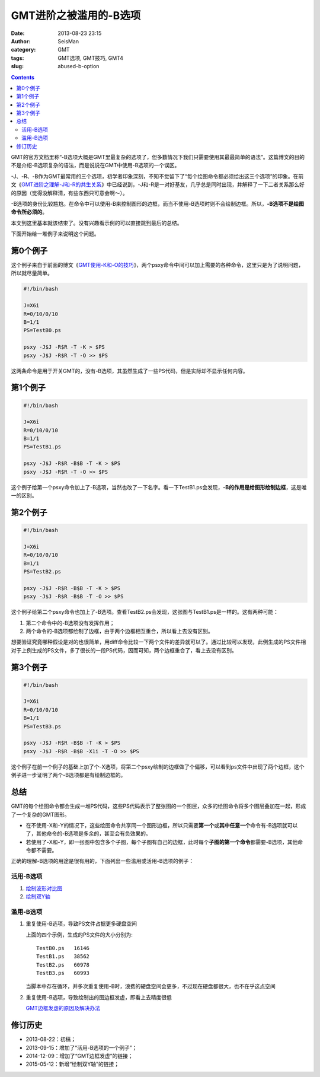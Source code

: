GMT进阶之被滥用的-B选项
########################

:date: 2013-08-23 23:15
:author: SeisMan
:category: GMT
:tags: GMT选项, GMT技巧, GMT4
:slug: abused-b-option

.. contents::

GMT的官方文档里称“-B选项大概是GMT里最复杂的选项了，但多数情况下我们只需要使用其最最简单的语法”。这篇博文的目的不是介绍-B选项复杂的语法，而是说说在GMT中使用-B选项的一个误区。

-J、-R、-B作为GMT最常用的三个选项，初学者印象深刻，不知不觉留下了“每个绘图命令都必须给出这三个选项”的印象。在前文《\ `GMT进阶之理解-J和-R的共生关系 <{filename}/GMT/2013-07-15_gmt-option-j-and-r.rst>`_\ 》中已经说到，-J和-R是一对好基友，几乎总是同时出现，并解释了一下二者关系那么好的原因（觉得没解释清，有些东西只可意会啊～）。

-B选项的身份比较尴尬。在命令中可以使用-B来控制图形的边框，而当不使用-B选项时则不会绘制边框。所以，\ **-B选项不是绘图命令所必须的**\ 。

本文到这里基本就该结束了。没有兴趣看示例的可以直接跳到最后的总结。

下面开始给一堆例子来说明这个问题。

第0个例子
=========

这个例子来自于前面的博文《\ `GMT使用-K和-O的技巧 <{filename}/GMT/2013-07-07_how-to-use-gmt-ko.rst>`_\ 》，两个psxy命令中间可以加上需要的各种命令，这里只是为了说明问题，所以就尽量简单。

.. code-block:: bash

   #!/bin/bash

   J=X6i
   R=0/10/0/10
   B=1/1
   PS=TestB0.ps

   psxy -J$J -R$R -T -K > $PS
   psxy -J$J -R$R -T -O >> $PS

这两条命令是用于开关GMT的，没有-B选项，其虽然生成了一些PS代码，但是实际却不显示任何内容。

第1个例子
=========

.. code-block:: bash

   #!/bin/bash

   J=X6i
   R=0/10/0/10
   B=1/1
   PS=TestB1.ps

   psxy -J$J -R$R -B$B -T -K > $PS
   psxy -J$J -R$R -T -O >> $PS

这个例子给第一个psxy命令加上了-B选项，当然也改了一下名字。看一下TestB1.ps会发现，\ **-B的作用是给图形绘制边框**\ ，这是唯一的区别。

第2个例子
=========

.. code-block:: bash

   #!/bin/bash

   J=X6i
   R=0/10/0/10
   B=1/1
   PS=TestB2.ps

   psxy -J$J -R$R -B$B -T -K > $PS
   psxy -J$J -R$R -B$B -T -O >> $PS

这个例子给第二个psxy命令也加上了-B选项。查看TestB2.ps会发现，这张图与TestB1.ps是一样的。这有两种可能：

#. 第二个命令中的-B选项没有发挥作用；
#. 两个命令的-B选项都绘制了边框，由于两个边框相互重合，所以看上去没有区别。

想要验证究竟哪种假设是对的也很简单，用diff命令比较一下两个文件的差异就可以了。通过比较可以发现，此例生成的PS文件相对于上例生成的PS文件，多了很长的一段PS代码，因而可知，两个边框重合了，看上去没有区别。

第3个例子
=========

.. code-block:: bash

   #!/bin/bash

   J=X6i
   R=0/10/0/10
   B=1/1
   PS=TestB3.ps

   psxy -J$J -R$R -B$B -T -K > $PS
   psxy -J$J -R$R -B$B -X1i -T -O >> $PS

这个例子在前一个例子的基础上加了个-X选项，将第二个psxy绘制的边框做了个偏移，可以看到ps文件中出现了两个边框，这个例子进一步证明了两个-B选项都是有绘制边框的。

总结
====

GMT的每个绘图命令都会生成一堆PS代码，这些PS代码表示了整张图的一个图层，众多的绘图命令将多个图层叠加在一起，形成了一个复杂的GMT图形。

- 在不使用-X和-Y的情况下，这些绘图命令共享同一个图形边框，所以只需要\ **第一个**\ 或\ **其中任意一个**\ 命令有-B选项就可以了，其他命令的-B选项是多余的，甚至会有负效果的。
- 若使用了-X和-Y，即一张图中包含多个子图，每个子图有自己的边框，此时每个\ **子图的第一个命令**\ 都需要-B选项，其他命令都不需要。

正确的理解-B选项的用途是很有用的，下面列出一些滥用或活用-B选项的例子：

活用-B选项
----------

#. `绘制波形对比图 <{filename}/GMT/2013-09-15_waveform-comparison-plot.rst>`_
#. `绘制双Y轴 <{filename}/GMT/2014-06-12_double-y-axis-plot.rst>`_

滥用-B选项
----------

#. 重复使用-B选项，导致PS文件占据更多硬盘空间

   上面的四个示例，生成的PS文件的大小分别为::

    TestB0.ps   16146
    TestB1.ps   38562
    TestB2.ps   60978
    TestB3.ps   60993

   当脚本中存在循环，并多次重复使用-B时，浪费的硬盘空间会更多，不过现在硬盘都很大，也不在乎这点空间

#. 重复使用-B选项，导致绘制出的图边框发虚，即看上去精度很低

   `GMT边框发虚的原因及解决办法 <{filename}/GMT/2014-12-09_blurry-frame-in-gmt.rst>`_

修订历史
========

- 2013-08-22：初稿；
- 2013-09-15：增加了“活用-B选项的一个例子”；
- 2014-12-09：增加了“GMT边框发虚”的链接；
- 2015-05-12：新增“绘制双Y轴”的链接；

